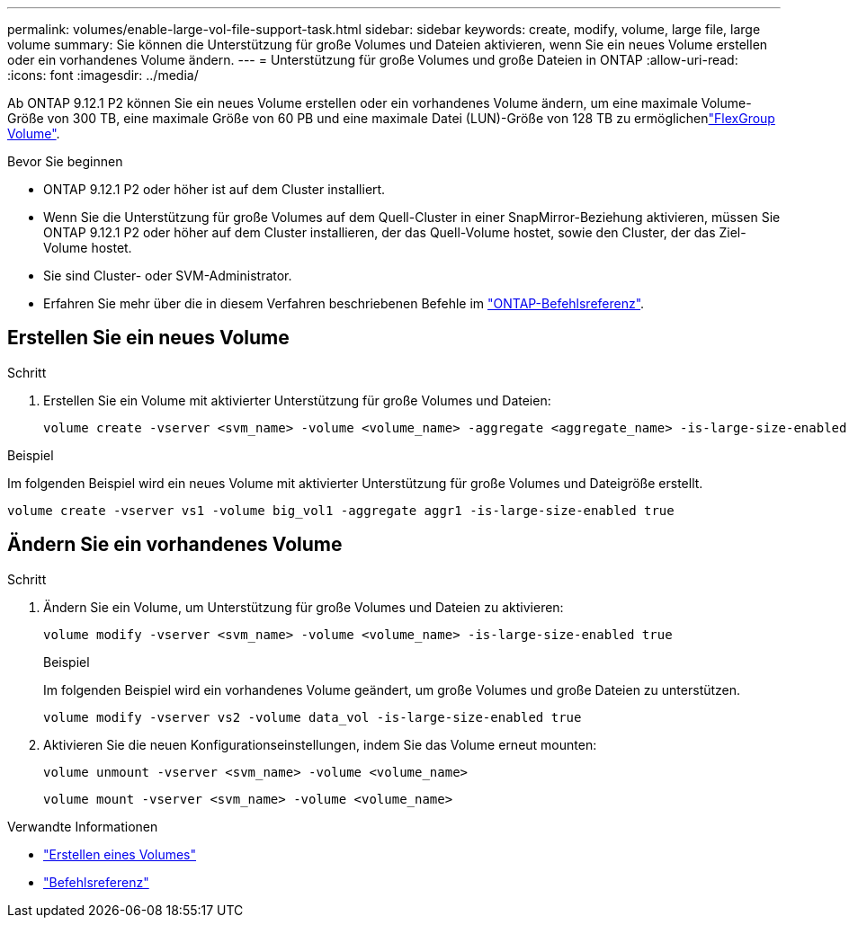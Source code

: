 ---
permalink: volumes/enable-large-vol-file-support-task.html 
sidebar: sidebar 
keywords: create, modify, volume, large file, large volume 
summary: Sie können die Unterstützung für große Volumes und Dateien aktivieren, wenn Sie ein neues Volume erstellen oder ein vorhandenes Volume ändern. 
---
= Unterstützung für große Volumes und große Dateien in ONTAP
:allow-uri-read: 
:icons: font
:imagesdir: ../media/


[role="lead"]
Ab ONTAP 9.12.1 P2 können Sie ein neues Volume erstellen oder ein vorhandenes Volume ändern, um eine maximale Volume-Größe von 300 TB, eine maximale Größe von 60 PB und eine maximale Datei (LUN)-Größe von 128 TB zu ermöglichenlink:../flexgroup/definition-concept.html["FlexGroup Volume"].

.Bevor Sie beginnen
* ONTAP 9.12.1 P2 oder höher ist auf dem Cluster installiert.
* Wenn Sie die Unterstützung für große Volumes auf dem Quell-Cluster in einer SnapMirror-Beziehung aktivieren, müssen Sie ONTAP 9.12.1 P2 oder höher auf dem Cluster installieren, der das Quell-Volume hostet, sowie den Cluster, der das Ziel-Volume hostet.
* Sie sind Cluster- oder SVM-Administrator.
* Erfahren Sie mehr über die in diesem Verfahren beschriebenen Befehle im link:https://docs.netapp.com/us-en/ontap-cli/["ONTAP-Befehlsreferenz"^].




== Erstellen Sie ein neues Volume

.Schritt
. Erstellen Sie ein Volume mit aktivierter Unterstützung für große Volumes und Dateien:
+
[source, cli]
----
volume create -vserver <svm_name> -volume <volume_name> -aggregate <aggregate_name> -is-large-size-enabled true
----


.Beispiel
Im folgenden Beispiel wird ein neues Volume mit aktivierter Unterstützung für große Volumes und Dateigröße erstellt.

[listing]
----
volume create -vserver vs1 -volume big_vol1 -aggregate aggr1 -is-large-size-enabled true
----


== Ändern Sie ein vorhandenes Volume

.Schritt
. Ändern Sie ein Volume, um Unterstützung für große Volumes und Dateien zu aktivieren:
+
[source, cli]
----
volume modify -vserver <svm_name> -volume <volume_name> -is-large-size-enabled true
----
+
.Beispiel
Im folgenden Beispiel wird ein vorhandenes Volume geändert, um große Volumes und große Dateien zu unterstützen.

+
[listing]
----
volume modify -vserver vs2 -volume data_vol -is-large-size-enabled true
----
. Aktivieren Sie die neuen Konfigurationseinstellungen, indem Sie das Volume erneut mounten:
+
[source, cli]
----
volume unmount -vserver <svm_name> -volume <volume_name>
----
+
[source, cli]
----
volume mount -vserver <svm_name> -volume <volume_name>
----


.Verwandte Informationen
* link:../volumes/create-volume-task.html["Erstellen eines Volumes"]
* link:https://docs.netapp.com/us-en/ontap-cli/["Befehlsreferenz"]

